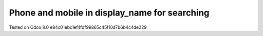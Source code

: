Phone and mobile in display_name for searching
==============================================


Tested on Odoo 8.0 e84c01ebc1ef4fdf99865c45f10d7b6b4c4de229

